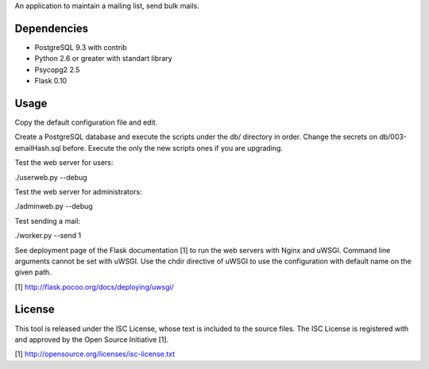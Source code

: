 An application to maintain a mailing list, send bulk mails.

Dependencies
------------

* PostgreSQL 9.3 with contrib
* Python 2.6 or greater with standart library
* Psycopg2 2.5
* Flask 0.10

Usage
-----

Copy the default configuration file and edit.

Create a PostgreSQL database and execute the scripts under the db/ directory in order. Change the secrets
on db/003-emailHash.sql before. Execute the only the new scripts ones if you are upgrading.

Test the web server for users:

./userweb.py --debug

Test the web server for administrators:

./adminweb.py --debug

Test sending a mail:

./worker.py --send 1

See deployment page of the Flask documentation [1] to run the web servers with Nginx and uWSGI. Command line
arguments cannot be set with uWSGI. Use the chdir directive of uWSGI to use the configuration with default name
on the given path.

[1] http://flask.pocoo.org/docs/deploying/uwsgi/

License
-------

This tool is released under the ISC License, whose text is included to the
source files. The ISC License is registered with and approved by the
Open Source Initiative [1].

[1] http://opensource.org/licenses/isc-license.txt

